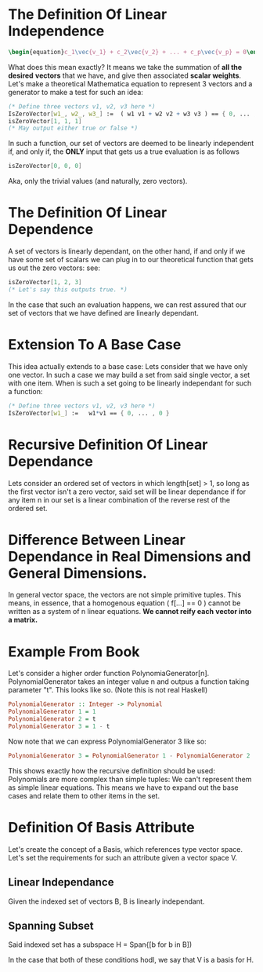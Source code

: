 * The Definition Of *Linear Independence*
   #+BEGIN_SRC latex
    \begin{equation}c_1\vec{v_1} + c_2\vec{v_2} + ... + c_p\vec{v_p} = 0\end{equation} 
   #+END_SRC
   
   What does this mean exactly? It means we take the summation of *all the desired*
   *vectors* that we have, and give then associated *scalar weights*. Let's make 
   a theoretical Mathematica equation to represent 3 vectors and a generator 
   to make a test for such an idea:

   #+BEGIN_SRC Mathematica
     (* Define three vectors v1, v2, v3 here *)
     IsZeroVector[w1_, w2_, w3_] :=  ( w1 v1 + w2 v2 + w3 v3 ) == { 0, ... , 0 }
     isZeroVector[1, 1, 1]
     (* May output either true or false *)
   #+END_SRC
   
   In such a function, our set of vectors are deemed to be linearly independent
   if, and only if, the *ONLY* input that gets us a true evaluation is as follows

   #+BEGIN_SRC Mathematica
     isZeroVector[0, 0, 0]
   #+END_SRC
   
   Aka, only the trivial values (and naturally, zero vectors).
   
* The Definition Of *Linear Dependence*
  A set of vectors is linearly dependant, on the other hand, if and only if 
  we have some set of scalars we can plug in to our theoretical function that
  gets us out the zero vectors: see:

   #+BEGIN_SRC Mathematica
     isZeroVector[1, 2, 3]
     (* Let's say this outputs true. *)
   #+END_SRC
   
   In the case that such an evaluation happens, we can rest assured that our
   set of vectors that we have defined are linearly dependant.

* Extension To A Base Case
  This idea actually extends to a base case: Lets consider that we have only
  one vector. In such a case we may build a set from said single vector, a
  set with one item. When is such a set going to be linearly independant
  for such a function:

    #+BEGIN_SRC Mathematica
     (* Define three vectors v1, v2, v3 here *)
     IsZeroVector[w1_] :=   w1*v1 == { 0, ... , 0 }
    #+END_SRC
    
* Recursive Definition Of Linear Dependance
  Lets consider an ordered set of vectors in which length[set] > 1,
  so long as the first vector isn't a zero vector, said set will be
  linear dependance if for any item n in our set is a linear combination
  of the reverse rest of the ordered set.

* Difference Between Linear Dependance in Real Dimensions and General Dimensions.
  In general vector space, the vectors are not simple primitive tuples. This 
  means, in essence, that a homogenous equation ( f[...] == 0 ) cannot
  be written as a system of n linear equations. *We cannot reify each*
  *vector into a matrix.*

* Example From Book
  Let's consider a higher order function PolynomiaGenerator[n]. PolynomialGenerator
  takes an integer value n and outpus a function taking parameter "t". This looks like
  so. (Note this is not real Haskell)

  #+BEGIN_SRC Haskell
    PolynomialGenerator :: Integer -> Polynomial
    PolynomialGenerator 1 = 1
    PolynomialGenerator 2 = t
    PolynomialGenerator 3 = 1 - t
  #+END_SRC
  
  Now note that we can express PolynomialGenerator 3 like so:

  #+BEGIN_SRC Haskell
    PolynomialGenerator 3 = PolynomialGenerator 1 - PolynomialGenerator 2
  #+END_SRC
  
  This shows exactly how the recursive definition should be used: Polynomials are more
  complex than simple tuples: We can't represent them as simple linear equations. This
  means we have to expand out the base cases and relate them to other items in the set.
  
* Definition Of Basis Attribute
  Let's create the concept of a Basis, which references type vector space. Let's set
  the requirements for such an attribute given a vector space V.
  
** Linear Independance
   Given the indexed set of vectors B, B is linearly independant.
   
** Spanning Subset
   Said indexed set has a subspace H = Span{[b for b in B])
   
  In the case that both of these conditions hodl, we say that V is a basis for H.

